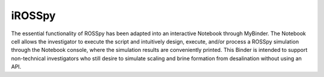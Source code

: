 iROSSpy 
--------------

.. image:: https://mybinder.org/badge_logo.svg
   :target: https://mybinder.org/v2/gh/freiburgermsu/rosspy/main?labpath=irosspy%2Firosspy.ipynb
   :alt: MyBinder

The essential functionality of ROSSpy has been adapted into an interactive Notebook through MyBinder. The Notebook cell allows the investigator to execute the script and intuitively design, execute, and/or process a ROSSpy simulation through the Notebook console, where the simulation results are conveniently printed. This Binder is intended to support non-technical investigators who still desire to simulate scaling and brine formation from desalination without using an API.